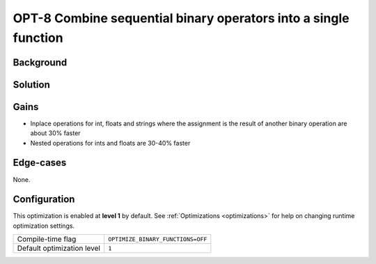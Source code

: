 .. _OPT-8:

OPT-8 Combine sequential binary operators into a single function
================================================================

Background
----------



Solution
--------



Gains
-----

- Inplace operations for int, floats and strings where the assignment is the result of another binary operation are about 30% faster
- Nested operations for ints and floats are 30-40% faster

Edge-cases
----------

None.

Configuration
-------------

This optimization is enabled at **level 1** by default. See :ref:`Optimizations <optimizations>` for help on changing runtime optimization settings.

+------------------------------+---------------------------------------+
| Compile-time flag            |  ``OPTIMIZE_BINARY_FUNCTIONS=OFF``    |
+------------------------------+---------------------------------------+
| Default optimization level   |  ``1``                                |
+------------------------------+---------------------------------------+
